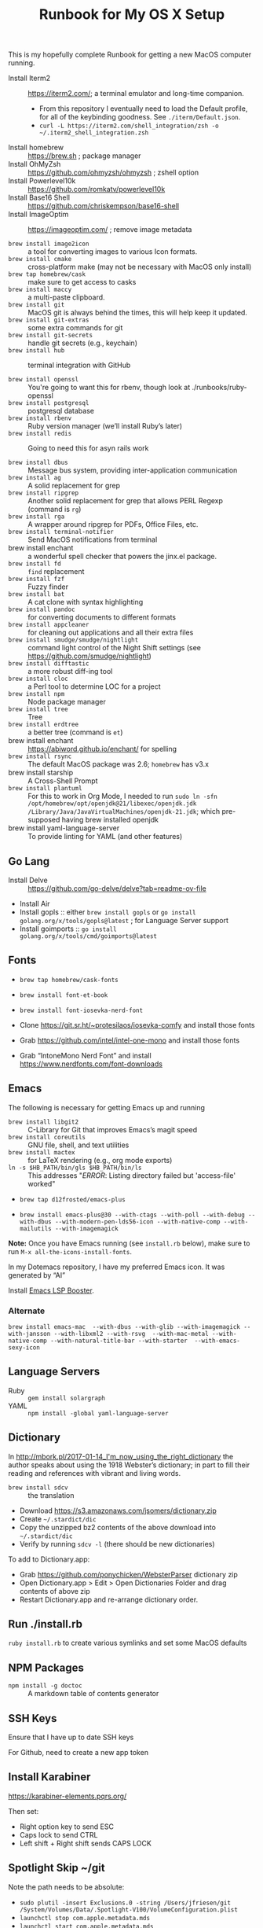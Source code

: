 #+title: Runbook for My OS X Setup

This is my hopefully complete Runbook for getting a new MacOS computer running.

- Install Iterm2 :: https://iterm2.com/; a terminal emulator and long-time companion.
  - From this repository I eventually need to load the Default profile, for all of the keybinding goodness.  See =./iterm/Default.json=.
  - =curl -L https://iterm2.com/shell_integration/zsh -o ~/.iterm2_shell_integration.zsh=
- Install homebrew :: https://brew.sh ; package manager
- Install OhMyZsh :: https://github.com/ohmyzsh/ohmyzsh ; zshell option
- Install Powerlevel10k :: https://github.com/romkatv/powerlevel10k
- Install Base16 Shell :: https://github.com/chriskempson/base16-shell
- Install ImageOptim :: https://imageoptim.com/ ; remove image metadata

- =brew install image2icon= :: a tool for converting images to various Icon formats.
- =brew install cmake= :: cross-platform make (may not be necessary with MacOS only install)
- =brew tap homebrew/cask= :: make sure to get access to casks
- =brew install maccy= :: a multi-paste clipboard.
- =brew install git= :: MacOS git is always behind the times, this will help keep it updated.
- =brew install git-extras= :: some extra commands for git
- =brew install git-secrets= :: handle git secrets (e.g., keychain)
- =brew install hub= :: terminal integration with GitHub

- =brew install openssl= :: You're going to want this for rbenv, though look at ./runbooks/ruby-openssl
- =brew install postgresql= :: postgresql database
- =brew install rbenv= :: Ruby version manager (we’ll install Ruby’s later)
- =brew install redis= :: Going to need this for asyn rails work

- =brew install dbus= :: Message bus system, providing inter-application communication
- =brew install ag= :: A solid replacement for grep
- =brew install ripgrep= :: Another solid replacement for grep that allows PERL Regexp (command is =rg=)
- =brew install rga= :: A wrapper around ripgrep for PDFs, Office Files, etc.
- =brew install terminal-notifier= :: Send MacOS notifications from terminal
- brew install enchant :: a wonderful spell checker that powers the jinx.el package.
- =brew install fd= :: =find= replacement
- =brew install fzf= :: Fuzzy finder
- =brew install bat= :: A cat clone with syntax highlighting
- =brew install pandoc= :: for converting documents to different formats
- =brew install appcleaner= :: for cleaning out applications and all their extra files
- =brew install smudge/smudge/nightlight= :: command light control of the Night Shift settings (see https://github.com/smudge/nightlight)
- =brew install difftastic= :: a more robust diff-ing tool
- =brew install cloc= :: a Perl tool to determine LOC for a project
- =brew install npm= :: Node package manager
- =brew install tree= :: Tree
- =brew install erdtree= :: a better tree (command is =et=)
- brew install enchant :: https://abiword.github.io/enchant/ for spelling
- =brew install rsync= :: The default MacOS package was 2.6; =homebrew= has v3.x
- brew install starship :: A Cross-Shell Prompt
- =brew install plantuml= :: For this to work in Org Mode, I needed to run =sudo ln -sfn /opt/homebrew/opt/openjdk@21/libexec/openjdk.jdk /Library/Java/JavaVirtualMachines/openjdk-21.jdk=; which pre-supposed having brew installed openjdk
- brew install yaml-language-server :: To provide linting for YAML (and other features)  

** Go Lang

- Install Delve :: https://github.com/go-delve/delve?tab=readme-ov-file
- Install Air 
- Install gopls :: either =brew install gopls= or =go install golang.org/x/tools/gopls@latest= ; for Language Server support
- Install goimports :: =go install golang.org/x/tools/cmd/goimports@latest=
  
** Fonts
:PROPERTIES:
:ID:       75DA9512-CC07-479D-8A0D-16023A2B79B1
:END:

- =brew tap homebrew/cask-fonts=
- =brew install font-et-book=
- =brew install font-iosevka-nerd-font=

- Clone https://git.sr.ht/~protesilaos/iosevka-comfy and install those fonts
- Grab https://github.com/intel/intel-one-mono and install those fonts

- Grab “IntoneMono Nerd Font” and install https://www.nerdfonts.com/font-downloads

** Emacs
:PROPERTIES:
:ID:       908CEB62-481B-4FE3-A9D4-CA60A86BE5DF
:END:

The following is necessary for getting Emacs up and running

- =brew install libgit2= :: C-Library for Git that improves Emacs’s magit speed
- =brew install coreutils= :: GNU file, shell, and text utilities
- =brew install mactex= :: for LaTeX rendering (e.g., org mode exports)
- =ln -s $HB_PATH/bin/gls $HB_PATH/bin/ls= :: This addresses "/ERROR/: Listing directory failed but 'access-file' worked"

- =brew tap d12frosted/emacs-plus=

- =brew install emacs-plus@30 --with-ctags --with-poll --with-debug --with-dbus --with-modern-pen-lds56-icon --with-native-comp --with-mailutils --with-imagemagick=
  
*Note:* Once you have Emacs running (see =install.rb= below), make sure to run =M-x all-the-icons-install-fonts=.

In my Dotemacs repository, I have my preferred Emacs icon.  It was generated by “AI”

Install [[https://github.com/blahgeek/emacs-lsp-booster?tab=readme-ov-file][Emacs LSP Booster]].

*** Alternate
:PROPERTIES:
:ID:       FD252518-B73D-46A4-AE39-8E5EC6EBF77E
:END:

~brew install emacs-mac  --with-dbus --with-glib --with-imagemagick --with-jansson --with-libxml2 --with-rsvg  --with-mac-metal --with-native-comp --with-natural-title-bar --with-starter  --with-emacs-sexy-icon~

** Language Servers
:PROPERTIES:
:ID:       1BD212B2-754B-4CF6-A883-FDA7E8A07E05
:END:

- Ruby :: =gem install solargraph=
- YAML :: =npm install -global yaml-language-server=

** Dictionary
:PROPERTIES:
:ID:       055B9699-584E-4980-A140-5791C6A18107
:END:

In http://mbork.pl/2017-01-14_I'm_now_using_the_right_dictionary the author speaks about using the 1918 Webster’s dictionary; in part to fill their reading and references with vibrant and living words.

- =brew install sdcv= :: the translation
- Download https://s3.amazonaws.com/jsomers/dictionary.zip
- Create =~/.stardict/dic=
- Copy the unzipped bz2 contents of the above download into =~/.stardict/dic=
- Verify by running =sdcv -l= (there should be new dictionaries)

To add to Dictionary.app:

- Grab https://github.com/ponychicken/WebsterParser dictionary zip
- Open Dictionary.app > Edit > Open Dictionaries Folder and drag contents of above zip
- Restart Dictionary.app and re-arrange dictionary order.

** Run ./install.rb
:PROPERTIES:
:ID:       E70DAC65-3B14-4E33-BD25-E23C9D9A8AF6
:END:

=ruby install.rb= to create various symlinks and set some MacOS defaults

** NPM Packages
:PROPERTIES:
:ID:       77670360-47E8-48EA-AD7A-A5DDEE9AC9CE
:END:

- =npm install -g doctoc= :: A markdown table of contents generator
  
** SSH Keys
:PROPERTIES:
:ID:       65AEF99B-5E29-491C-85D6-B6A2161FEAC4
:END:

Ensure that I have up to date SSH keys

For Github, need to create a new app token

** Install Karabiner
:PROPERTIES:
:ID:       8BFF724C-B574-4F57-886D-689E164FED4B
:END:

https://karabiner-elements.pqrs.org/

Then set:

- Right option key to send ESC
- Caps lock to send CTRL
- Left shift + Right shift sends CAPS LOCK

** Spotlight Skip ~/git
:PROPERTIES:
:ID:       89072682-5C97-46E4-A0E6-EAF96FA3AD1A
:END:

Note the path needs to be absolute:

- =sudo plutil -insert Exclusions.0 -string /Users/jfriesen/git /System/Volumes/Data/.Spotlight-V100/VolumeConfiguration.plist=
- =launchctl stop com.apple.metadata.mds=
- =launchctl start com.apple.metadata.mds=

The above is inspired from: https://alexwlchan.net/files/2021/ignore_folders_in_spotlight.py
  
** Install Hammerspoon
:PROPERTIES:
:ID:       3D9EB2B8-F8E2-4F30-8DB8-FE68AF5A3DC4
:END:

See [[https://github.com/Hammerspoon/hammerspoon][Hammerspoon/hammerspoon: Staggeringly powerful MacOS desktop automation with Lua]].

For this to be most effective, I nee

** The Deprecated
:PROPERTIES:
:ID:       A510CC06-ECAF-4011-B9F4-D3275708AA78
:END:

Prior to Maccy +Raycast+, I used Jumpcut (=brew cask install jumpcut=).  The benefit of Raycast is that the multi-paste buffer is Rich Text aware.  The downside?  It’s venture capital funded, so expect enshitification.
